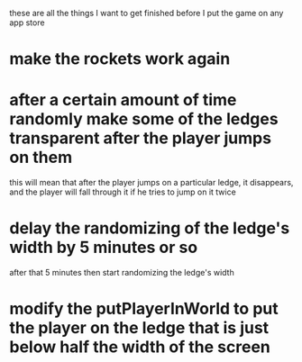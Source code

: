 these are all the things I want to get finished before I put the game on any app store
* make the rockets work again
* after a certain amount of time randomly make some of the ledges transparent after the player jumps on them
  this will mean that after the player jumps on a particular ledge, it disappears, and the player will fall
  through it if he tries to jump on it twice
* delay the randomizing of the ledge's width by 5 minutes or so
  after that 5 minutes then start randomizing the ledge's width
* modify the putPlayerInWorld to put the player on the ledge that is just below half the width of the screen
